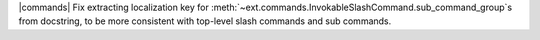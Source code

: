 |commands| Fix extracting localization key for :meth:`~ext.commands.InvokableSlashCommand.sub_command_group`\s from docstring, to be more consistent with top-level slash commands and sub commands.
